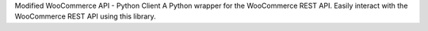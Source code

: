 Modified WooCommerce API - Python Client
A  Python wrapper for the WooCommerce REST API. Easily interact with the WooCommerce REST API using this library.
